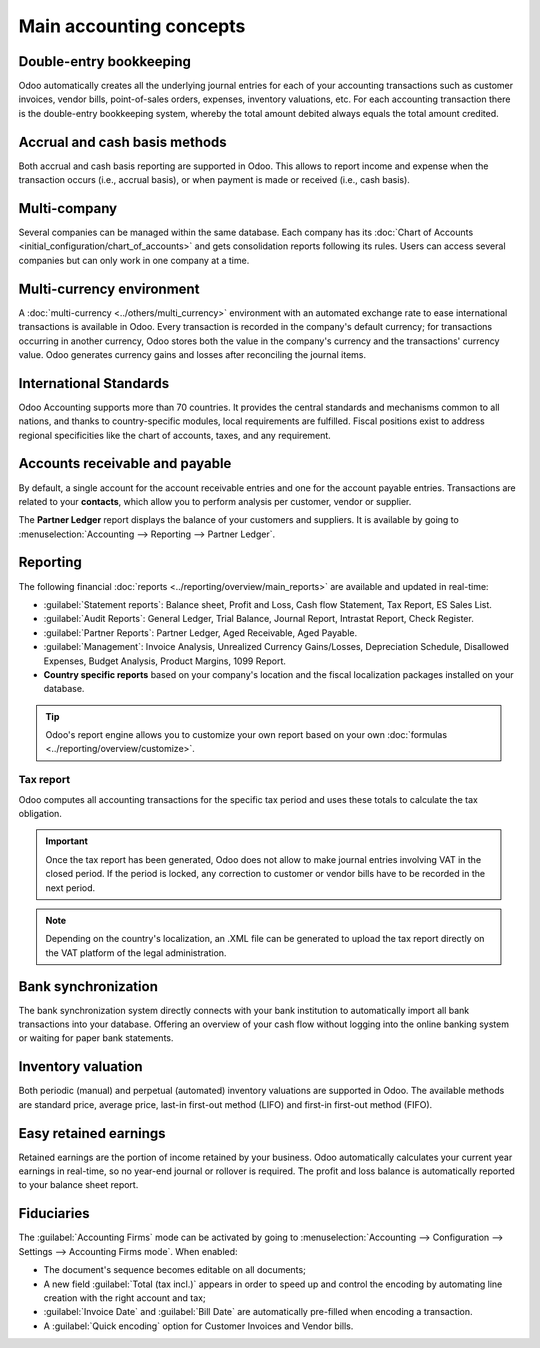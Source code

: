 ========================
Main accounting concepts
========================

Double-entry bookkeeping
========================

Odoo automatically creates all the underlying journal entries for each of your accounting
transactions such as customer invoices, vendor bills, point-of-sales orders, expenses, inventory
valuations, etc.
For each accounting transaction there is the double-entry bookkeeping system, whereby the total
amount debited always equals the total amount credited.

.. seealso::
   - :doc:`Accounting Cheat Sheet <cheat_sheet>`

Accrual and cash basis methods
==============================

Both accrual and cash basis reporting are supported in Odoo. This allows to report income and
expense when the transaction occurs (i.e., accrual basis), or when payment is made or received
(i.e., cash basis).

.. seealso::
   - :doc:`Cash basis <../taxation/taxes/cash_basis_taxes>`

Multi-company
=============

Several companies can be managed within the same database. Each company has its
:doc:`Chart of Accounts <initial_configuration/chart_of_accounts>` and gets consolidation reports
following its rules. Users can access several companies but can only work in one company at a time.

Multi-currency environment
==========================

A :doc:`multi-currency <../others/multi_currency>` environment with an automated
exchange rate to ease international transactions is available in Odoo. Every transaction is recorded
in the company's default currency; for transactions occurring in another currency, Odoo stores both
the value in the company's currency and the transactions' currency value. Odoo generates currency
gains and losses after reconciling the journal items.

.. seealso::
   - :doc:`Manage a bank in a foreign currency <../bank/setup/foreign_currency>`

International Standards
=======================

Odoo Accounting supports more than 70 countries. It provides the central standards and mechanisms
common to all nations, and thanks to country-specific modules, local requirements are fulfilled.
Fiscal positions exist to address regional specificities like the chart of accounts, taxes, and any
requirement.

.. seealso::
   - :doc:`Fiscal localization packages <../../fiscal_localizations>`

Accounts receivable and payable
===============================

By default, a single account for the account receivable entries and one for the account payable
entries. Transactions are related to your **contacts**, which allow you to perform analysis per
customer, vendor or supplier.

The **Partner Ledger** report displays the balance of your customers and suppliers. It is available
by going to :menuselection:`Accounting --> Reporting --> Partner Ledger`.

Reporting
=========

The following financial :doc:`reports <../reporting/overview/main_reports>` are available and
updated in real-time:

- :guilabel:`Statement reports`: Balance sheet, Profit and Loss, Cash flow Statement, Tax Report, ES
  Sales List.
- :guilabel:`Audit Reports`: General Ledger, Trial Balance, Journal Report, Intrastat Report, Check
  Register.
- :guilabel:`Partner Reports`: Partner Ledger, Aged Receivable, Aged Payable.
- :guilabel:`Management`: Invoice Analysis, Unrealized Currency Gains/Losses, Depreciation Schedule,
  Disallowed Expenses, Budget Analysis, Product Margins, 1099 Report.
- **Country specific reports** based on your company's location and the fiscal localization packages
  installed on your database.

.. tip::
   Odoo's report engine allows you to customize your own report based on your own
   :doc:`formulas <../reporting/overview/customize>`.

Tax report
----------

Odoo computes all accounting transactions for the specific tax period and uses these totals to
calculate the tax obligation.

.. important::
  Once the tax report has been generated, Odoo does not allow to make journal entries involving VAT
  in the closed period. If the period is locked, any correction to customer or vendor
  bills have to be recorded in the next period.

.. note::
   Depending on the country's localization, an .XML file can be generated to upload the tax report
   directly on the VAT platform of the legal administration.

Bank synchronization
====================

The bank synchronization system directly connects with your bank institution to automatically
import all bank transactions into your database. Offering an overview of your cash flow without
logging into the online banking system or waiting for paper bank statements.

.. seealso::
   :doc:`Bank Synchronization <../bank/bank_synchronization>`

Inventory valuation
===================

Both periodic (manual) and perpetual (automated) inventory valuations are supported in Odoo. The
available methods are standard price, average price, last-in first-out method (LIFO) and first-in
first-out method (FIFO).

.. seealso::
   - :doc:`View impact of the valuation method on your transactions
     </applications/inventory_and_mrp/inventory/management/reporting/inventory_valuation_config>`

Easy retained earnings
======================

Retained earnings are the portion of income retained by your business. Odoo automatically calculates
your current year earnings in real-time, so no year-end journal or rollover is required. The profit
and loss balance is automatically reported to your balance sheet report.

.. seealso::
   - :doc:`Accounting Cheat Sheet <cheat_sheet>`

Fiduciaries
===========

The :guilabel:`Accounting Firms` mode can be activated by going to :menuselection:`Accounting -->
Configuration --> Settings --> Accounting Firms mode`. When enabled:

- The document's sequence becomes editable on all documents;
- A new field :guilabel:`Total (tax incl.)` appears in order to speed up and control the encoding by
  automating line creation with the right account and tax;
- :guilabel:`Invoice Date` and :guilabel:`Bill Date` are automatically pre-filled when encoding a
  transaction.
- A :guilabel:`Quick encoding` option for Customer Invoices and Vendor bills.

